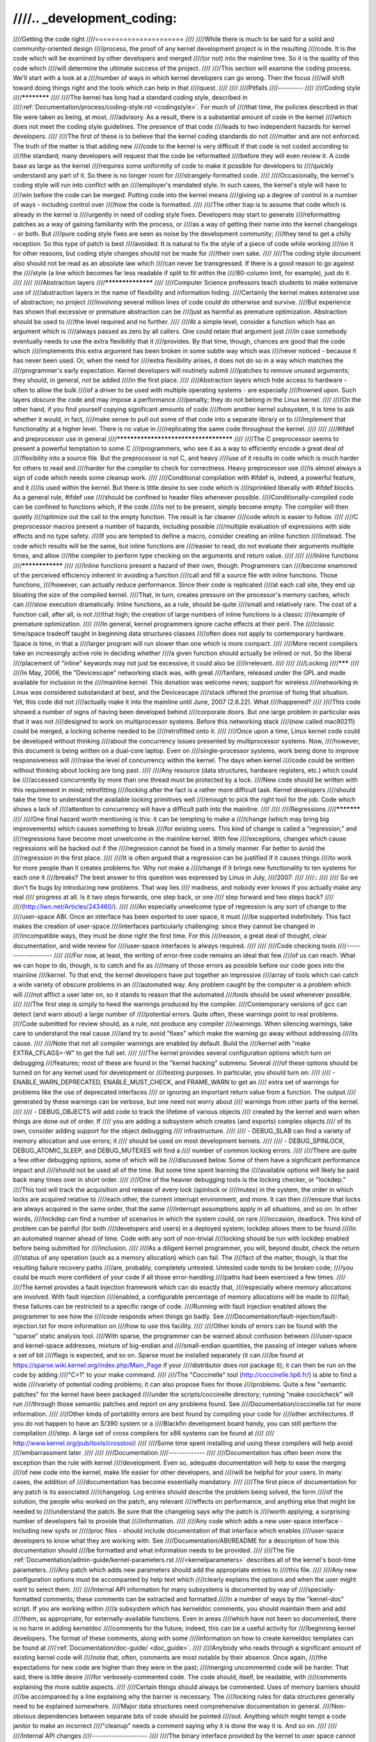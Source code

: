 ////.. _development_coding:
////
////Getting the code right
////======================
////
////While there is much to be said for a solid and community-oriented design
////process, the proof of any kernel development project is in the resulting
////code.  It is the code which will be examined by other developers and merged
////(or not) into the mainline tree.  So it is the quality of this code which
////will determine the ultimate success of the project.
////
////This section will examine the coding process.  We'll start with a look at a
////number of ways in which kernel developers can go wrong.  Then the focus
////will shift toward doing things right and the tools which can help in that
////quest.
////
////
////Pitfalls
////---------
////
////Coding style
////************
////
////The kernel has long had a standard coding style, described in
////:ref:`Documentation/process/coding-style.rst <codingstyle>`.  For much of
////that time, the policies described in that file were taken as being, at most,
////advisory.  As a result, there is a substantial amount of code in the kernel
////which does not meet the coding style guidelines.  The presence of that code
////leads to two independent hazards for kernel developers.
////
////The first of these is to believe that the kernel coding standards do not
////matter and are not enforced.  The truth of the matter is that adding new
////code to the kernel is very difficult if that code is not coded according to
////the standard; many developers will request that the code be reformatted
////before they will even review it.  A code base as large as the kernel
////requires some uniformity of code to make it possible for developers to
////quickly understand any part of it.  So there is no longer room for
////strangely-formatted code.
////
////Occasionally, the kernel's coding style will run into conflict with an
////employer's mandated style.  In such cases, the kernel's style will have to
////win before the code can be merged.  Putting code into the kernel means
////giving up a degree of control in a number of ways - including control over
////how the code is formatted.
////
////The other trap is to assume that code which is already in the kernel is
////urgently in need of coding style fixes.  Developers may start to generate
////reformatting patches as a way of gaining familiarity with the process, or
////as a way of getting their name into the kernel changelogs - or both.  But
////pure coding style fixes are seen as noise by the development community;
////they tend to get a chilly reception.  So this type of patch is best
////avoided.  It is natural to fix the style of a piece of code while working
////on it for other reasons, but coding style changes should not be made for
////their own sake.
////
////The coding style document also should not be read as an absolute law which
////can never be transgressed.  If there is a good reason to go against the
////style (a line which becomes far less readable if split to fit within the
////80-column limit, for example), just do it.
////
////
////Abstraction layers
////******************
////
////Computer Science professors teach students to make extensive use of
////abstraction layers in the name of flexibility and information hiding.
////Certainly the kernel makes extensive use of abstraction; no project
////involving several million lines of code could do otherwise and survive.
////But experience has shown that excessive or premature abstraction can be
////just as harmful as premature optimization.  Abstraction should be used to
////the level required and no further.
////
////At a simple level, consider a function which has an argument which is
////always passed as zero by all callers.  One could retain that argument just
////in case somebody eventually needs to use the extra flexibility that it
////provides.  By that time, though, chances are good that the code which
////implements this extra argument has been broken in some subtle way which was
////never noticed - because it has never been used.  Or, when the need for
////extra flexibility arises, it does not do so in a way which matches the
////programmer's early expectation.  Kernel developers will routinely submit
////patches to remove unused arguments; they should, in general, not be added
////in the first place.
////
////Abstraction layers which hide access to hardware - often to allow the bulk
////of a driver to be used with multiple operating systems - are especially
////frowned upon.  Such layers obscure the code and may impose a performance
////penalty; they do not belong in the Linux kernel.
////
////On the other hand, if you find yourself copying significant amounts of code
////from another kernel subsystem, it is time to ask whether it would, in fact,
////make sense to pull out some of that code into a separate library or to
////implement that functionality at a higher level.  There is no value in
////replicating the same code throughout the kernel.
////
////
////#ifdef and preprocessor use in general
////**************************************
////
////The C preprocessor seems to present a powerful temptation to some C
////programmers, who see it as a way to efficiently encode a great deal of
////flexibility into a source file.  But the preprocessor is not C, and heavy
////use of it results in code which is much harder for others to read and
////harder for the compiler to check for correctness.  Heavy preprocessor use
////is almost always a sign of code which needs some cleanup work.
////
////Conditional compilation with #ifdef is, indeed, a powerful feature, and it
////is used within the kernel.  But there is little desire to see code which is
////sprinkled liberally with #ifdef blocks.  As a general rule, #ifdef use
////should be confined to header files whenever possible.
////Conditionally-compiled code can be confined to functions which, if the code
////is not to be present, simply become empty.  The compiler will then quietly
////optimize out the call to the empty function.  The result is far cleaner
////code which is easier to follow.
////
////C preprocessor macros present a number of hazards, including possible
////multiple evaluation of expressions with side effects and no type safety.
////If you are tempted to define a macro, consider creating an inline function
////instead.  The code which results will be the same, but inline functions are
////easier to read, do not evaluate their arguments multiple times, and allow
////the compiler to perform type checking on the arguments and return value.
////
////
////Inline functions
////****************
////
////Inline functions present a hazard of their own, though.  Programmers can
////become enamored of the perceived efficiency inherent in avoiding a function
////call and fill a source file with inline functions.  Those functions,
////however, can actually reduce performance.  Since their code is replicated
////at each call site, they end up bloating the size of the compiled kernel.
////That, in turn, creates pressure on the processor's memory caches, which can
////slow execution dramatically.  Inline functions, as a rule, should be quite
////small and relatively rare.  The cost of a function call, after all, is not
////that high; the creation of large numbers of inline functions is a classic
////example of premature optimization.
////
////In general, kernel programmers ignore cache effects at their peril.  The
////classic time/space tradeoff taught in beginning data structures classes
////often does not apply to contemporary hardware.  Space *is* time, in that a
////larger program will run slower than one which is more compact.
////
////More recent compilers take an increasingly active role in deciding whether
////a given function should actually be inlined or not.  So the liberal
////placement of "inline" keywords may not just be excessive; it could also be
////irrelevant.
////
////
////Locking
////*******
////
////In May, 2006, the "Devicescape" networking stack was, with great
////fanfare, released under the GPL and made available for inclusion in the
////mainline kernel.  This donation was welcome news; support for wireless
////networking in Linux was considered substandard at best, and the Devicescape
////stack offered the promise of fixing that situation.  Yet, this code did not
////actually make it into the mainline until June, 2007 (2.6.22).  What
////happened?
////
////This code showed a number of signs of having been developed behind
////corporate doors.  But one large problem in particular was that it was not
////designed to work on multiprocessor systems.  Before this networking stack
////(now called mac80211) could be merged, a locking scheme needed to be
////retrofitted onto it.
////
////Once upon a time, Linux kernel code could be developed without thinking
////about the concurrency issues presented by multiprocessor systems.  Now,
////however, this document is being written on a dual-core laptop.  Even on
////single-processor systems, work being done to improve responsiveness will
////raise the level of concurrency within the kernel.  The days when kernel
////code could be written without thinking about locking are long past.
////
////Any resource (data structures, hardware registers, etc.) which could be
////accessed concurrently by more than one thread must be protected by a lock.
////New code should be written with this requirement in mind; retrofitting
////locking after the fact is a rather more difficult task.  Kernel developers
////should take the time to understand the available locking primitives well
////enough to pick the right tool for the job.  Code which shows a lack of
////attention to concurrency will have a difficult path into the mainline.
////
////
////Regressions
////***********
////
////One final hazard worth mentioning is this: it can be tempting to make a
////change (which may bring big improvements) which causes something to break
////for existing users.  This kind of change is called a "regression," and
////regressions have become most unwelcome in the mainline kernel.  With few
////exceptions, changes which cause regressions will be backed out if the
////regression cannot be fixed in a timely manner.  Far better to avoid the
////regression in the first place.
////
////It is often argued that a regression can be justified if it causes things
////to work for more people than it creates problems for.  Why not make a
////change if it brings new functionality to ten systems for each one it
////breaks?  The best answer to this question was expressed by Linus in July,
////2007:
////
////::
////
////	So we don't fix bugs by introducing new problems.  That way lies
////	madness, and nobody ever knows if you actually make any real
////	progress at all. Is it two steps forwards, one step back, or one
////	step forward and two steps back?
////
////(http://lwn.net/Articles/243460/).
////
////An especially unwelcome type of regression is any sort of change to the
////user-space ABI.  Once an interface has been exported to user space, it must
////be supported indefinitely.  This fact makes the creation of user-space
////interfaces particularly challenging: since they cannot be changed in
////incompatible ways, they must be done right the first time.  For this
////reason, a great deal of thought, clear documentation, and wide review for
////user-space interfaces is always required.
////
////
////Code checking tools
////-------------------
////
////For now, at least, the writing of error-free code remains an ideal that few
////of us can reach.  What we can hope to do, though, is to catch and fix as
////many of those errors as possible before our code goes into the mainline
////kernel.  To that end, the kernel developers have put together an impressive
////array of tools which can catch a wide variety of obscure problems in an
////automated way.  Any problem caught by the computer is a problem which will
////not afflict a user later on, so it stands to reason that the automated
////tools should be used whenever possible.
////
////The first step is simply to heed the warnings produced by the compiler.
////Contemporary versions of gcc can detect (and warn about) a large number of
////potential errors.  Quite often, these warnings point to real problems.
////Code submitted for review should, as a rule, not produce any compiler
////warnings.  When silencing warnings, take care to understand the real cause
////and try to avoid "fixes" which make the warning go away without addressing
////its cause.
////
////Note that not all compiler warnings are enabled by default.  Build the
////kernel with "make EXTRA_CFLAGS=-W" to get the full set.
////
////The kernel provides several configuration options which turn on debugging
////features; most of these are found in the "kernel hacking" submenu.  Several
////of these options should be turned on for any kernel used for development or
////testing purposes.  In particular, you should turn on:
////
//// - ENABLE_WARN_DEPRECATED, ENABLE_MUST_CHECK, and FRAME_WARN to get an
////   extra set of warnings for problems like the use of deprecated interfaces
////   or ignoring an important return value from a function.  The output
////   generated by these warnings can be verbose, but one need not worry about
////   warnings from other parts of the kernel.
////
//// - DEBUG_OBJECTS will add code to track the lifetime of various objects
////   created by the kernel and warn when things are done out of order.  If
////   you are adding a subsystem which creates (and exports) complex objects
////   of its own, consider adding support for the object debugging
////   infrastructure.
////
//// - DEBUG_SLAB can find a variety of memory allocation and use errors; it
////   should be used on most development kernels.
////
//// - DEBUG_SPINLOCK, DEBUG_ATOMIC_SLEEP, and DEBUG_MUTEXES will find a
////   number of common locking errors.
////
////There are quite a few other debugging options, some of which will be
////discussed below.  Some of them have a significant performance impact and
////should not be used all of the time.  But some time spent learning the
////available options will likely be paid back many times over in short order.
////
////One of the heavier debugging tools is the locking checker, or "lockdep."
////This tool will track the acquisition and release of every lock (spinlock or
////mutex) in the system, the order in which locks are acquired relative to
////each other, the current interrupt environment, and more.  It can then
////ensure that locks are always acquired in the same order, that the same
////interrupt assumptions apply in all situations, and so on.  In other words,
////lockdep can find a number of scenarios in which the system could, on rare
////occasion, deadlock.  This kind of problem can be painful (for both
////developers and users) in a deployed system; lockdep allows them to be found
////in an automated manner ahead of time.  Code with any sort of non-trivial
////locking should be run with lockdep enabled before being submitted for
////inclusion.
////
////As a diligent kernel programmer, you will, beyond doubt, check the return
////status of any operation (such as a memory allocation) which can fail.  The
////fact of the matter, though, is that the resulting failure recovery paths
////are, probably, completely untested.  Untested code tends to be broken code;
////you could be much more confident of your code if all those error-handling
////paths had been exercised a few times.
////
////The kernel provides a fault injection framework which can do exactly that,
////especially where memory allocations are involved.  With fault injection
////enabled, a configurable percentage of memory allocations will be made to
////fail; these failures can be restricted to a specific range of code.
////Running with fault injection enabled allows the programmer to see how the
////code responds when things go badly.  See
////Documentation/fault-injection/fault-injection.txt for more information on
////how to use this facility.
////
////Other kinds of errors can be found with the "sparse" static analysis tool.
////With sparse, the programmer can be warned about confusion between
////user-space and kernel-space addresses, mixture of big-endian and
////small-endian quantities, the passing of integer values where a set of bit
////flags is expected, and so on.  Sparse must be installed separately (it can
////be found at https://sparse.wiki.kernel.org/index.php/Main_Page if your
////distributor does not package it); it can then be run on the code by adding
////"C=1" to your make command.
////
////The "Coccinelle" tool (http://coccinelle.lip6.fr/) is able to find a wide
////variety of potential coding problems; it can also propose fixes for those
////problems.  Quite a few "semantic patches" for the kernel have been packaged
////under the scripts/coccinelle directory; running "make coccicheck" will run
////through those semantic patches and report on any problems found.  See
////Documentation/coccinelle.txt for more information.
////
////Other kinds of portability errors are best found by compiling your code for
////other architectures.  If you do not happen to have an S/390 system or a
////Blackfin development board handy, you can still perform the compilation
////step.  A large set of cross compilers for x86 systems can be found at
////
////	http://www.kernel.org/pub/tools/crosstool/
////
////Some time spent installing and using these compilers will help avoid
////embarrassment later.
////
////
////Documentation
////-------------
////
////Documentation has often been more the exception than the rule with kernel
////development.  Even so, adequate documentation will help to ease the merging
////of new code into the kernel, make life easier for other developers, and
////will be helpful for your users.  In many cases, the addition of
////documentation has become essentially mandatory.
////
////The first piece of documentation for any patch is its associated
////changelog.  Log entries should describe the problem being solved, the form
////of the solution, the people who worked on the patch, any relevant
////effects on performance, and anything else that might be needed to
////understand the patch.  Be sure that the changelog says *why* the patch is
////worth applying; a surprising number of developers fail to provide that
////information.
////
////Any code which adds a new user-space interface - including new sysfs or
/////proc files - should include documentation of that interface which enables
////user-space developers to know what they are working with.  See
////Documentation/ABI/README for a description of how this documentation should
////be formatted and what information needs to be provided.
////
////The file :ref:`Documentation/admin-guide/kernel-parameters.rst
////<kernelparameters>` describes all of the kernel's boot-time parameters.
////Any patch which adds new parameters should add the appropriate entries to
////this file.
////
////Any new configuration options must be accompanied by help text which
////clearly explains the options and when the user might want to select them.
////
////Internal API information for many subsystems is documented by way of
////specially-formatted comments; these comments can be extracted and formatted
////in a number of ways by the "kernel-doc" script.  If you are working within
////a subsystem which has kerneldoc comments, you should maintain them and add
////them, as appropriate, for externally-available functions.  Even in areas
////which have not been so documented, there is no harm in adding kerneldoc
////comments for the future; indeed, this can be a useful activity for
////beginning kernel developers.  The format of these comments, along with some
////information on how to create kerneldoc templates can be found at
////:ref:`Documentation/doc-guide/ <doc_guide>`.
////
////Anybody who reads through a significant amount of existing kernel code will
////note that, often, comments are most notable by their absence.  Once again,
////the expectations for new code are higher than they were in the past;
////merging uncommented code will be harder.  That said, there is little desire
////for verbosely-commented code.  The code should, itself, be readable, with
////comments explaining the more subtle aspects.
////
////Certain things should always be commented.  Uses of memory barriers should
////be accompanied by a line explaining why the barrier is necessary.  The
////locking rules for data structures generally need to be explained somewhere.
////Major data structures need comprehensive documentation in general.
////Non-obvious dependencies between separate bits of code should be pointed
////out.  Anything which might tempt a code janitor to make an incorrect
////"cleanup" needs a comment saying why it is done the way it is.  And so on.
////
////
////Internal API changes
////--------------------
////
////The binary interface provided by the kernel to user space cannot be broken
////except under the most severe circumstances.  The kernel's internal
////programming interfaces, instead, are highly fluid and can be changed when
////the need arises.  If you find yourself having to work around a kernel API,
////or simply not using a specific functionality because it does not meet your
////needs, that may be a sign that the API needs to change.  As a kernel
////developer, you are empowered to make such changes.
////
////There are, of course, some catches.  API changes can be made, but they need
////to be well justified.  So any patch making an internal API change should be
////accompanied by a description of what the change is and why it is
////necessary.  This kind of change should also be broken out into a separate
////patch, rather than buried within a larger patch.
////
////The other catch is that a developer who changes an internal API is
////generally charged with the task of fixing any code within the kernel tree
////which is broken by the change.  For a widely-used function, this duty can
////lead to literally hundreds or thousands of changes - many of which are
////likely to conflict with work being done by other developers.  Needless to
////say, this can be a large job, so it is best to be sure that the
////justification is solid.  Note that the Coccinelle tool can help with
////wide-ranging API changes.
////
////When making an incompatible API change, one should, whenever possible,
////ensure that code which has not been updated is caught by the compiler.
////This will help you to be sure that you have found all in-tree uses of that
////interface.  It will also alert developers of out-of-tree code that there is
////a change that they need to respond to.  Supporting out-of-tree code is not
////something that kernel developers need to be worried about, but we also do
////not have to make life harder for out-of-tree developers than it needs to
////be.
